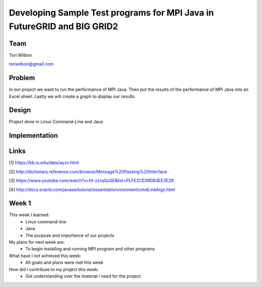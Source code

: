 Developing Sample Test programs for MPI Java in FutureGRID and BIG GRID2
======================================================================

Team
----------------------------------------------------------------------
Tori Wilbon

toriwilbon@gmail.com

Problem
----------------------------------------------------------------------
In our project we want to run the performance of MPI Java.  Then put the
results of the performance of MPI Java into an Excel sheet.  Lastly we 
will create a graph to display our results.


Design
----------------------------------------------------------------------
Project done in Linux Command-Line and Java

Implementation
----------------------------------------------------------------------


Links
----------------------------------------------------------------------
[1] https://kb.iu.edu/data/ayzv.html

[2] http://dictionary.reference.com/browse/Message%20Passing%20Interface

[3] https://www.youtube.com/watch?v=Hl-zzrqQoSE&list=PLFE2CE09D83EE3E28

[4] http://docs.oracle.com/javase/tutorial/essential/environment/cmdLineArgs.html



Week 1
----------------------------------------------------------------------
This week I learned:
  * Linux command-line
  * Java
  * The purpose and importance of our projects

My plans for next week are:
 * To begin installing and running MPI program and other programs
 
What have I not achieved this week:
 * All goals and plans were met this week
 
How did I contribute to my project this week:
 * Got understanding over the material I need for the project
